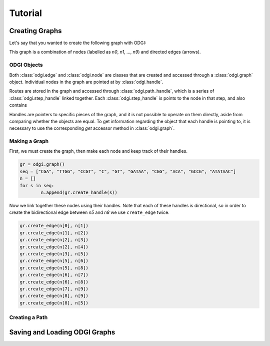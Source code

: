 #########
Tutorial
#########

****************
Creating Graphs
****************
Let's say that you wanted to create the following graph with ODGI:

.. image:: /img/exampleGraph.png

This graph is a combination of nodes (labelled as `n0`, `n1`, ..., `n9`) and directed edges (arrows).

ODGI Objects
=============

Both :class:`odgi.edge` and :class:`odgi.node` are classes that are created and accessed through a :class:`odgi.graph` object.  Individual nodes in the graph are pointed at by :class:`odgi.handle`.

Routes are stored in the graph and accessed through :class:`odgi.path_handle`, which is a series of :class:`odgi.step_handle` linked together.  Each :class:`odgi.step_handle` is points to the node in that step, and also contains

Handles are pointers to specific pieces of the graph, and it is not possible to operate on them directly, aside from comparing whether the objects are equal.  To get information regarding the object that each handle is pointing to, it is necessary to use the corresponding `get` accessor method in :class:`odgi.graph`.

Making a Graph
===============
First, we must create the graph, then make each node and keep track of their handles.

.. code-block:: python

        gr = odgi.graph()
        seq = ["CGA", "TTGG", "CCGT", "C", "GT", "GATAA", "CGG", "ACA", "GCCG", "ATATAAC"]
        n = []
        for s in seq:
                n.append(gr.create_handle(s))

Now we link together these nodes using their handles. Note that each of these handles is directional, so in order to create the bidirectional edge between `n5` and `n8` we use ``create_edge`` twice.

.. code-block:: python

        gr.create_edge(n[0], n[1])
        gr.create_edge(n[1], n[2])
        gr.create_edge(n[2], n[3])
        gr.create_edge(n[2], n[4])
        gr.create_edge(n[3], n[5])
        gr.create_edge(n[5], n[6])
        gr.create_edge(n[5], n[8])
        gr.create_edge(n[6], n[7])
        gr.create_edge(n[6], n[8])
        gr.create_edge(n[7], n[9])
        gr.create_edge(n[8], n[9])
        gr.create_edge(n[8], n[5])


Creating a Path
===============

.. image:: /img/exampleGraphPath.png

*******************************
Saving and Loading ODGI Graphs
*******************************
